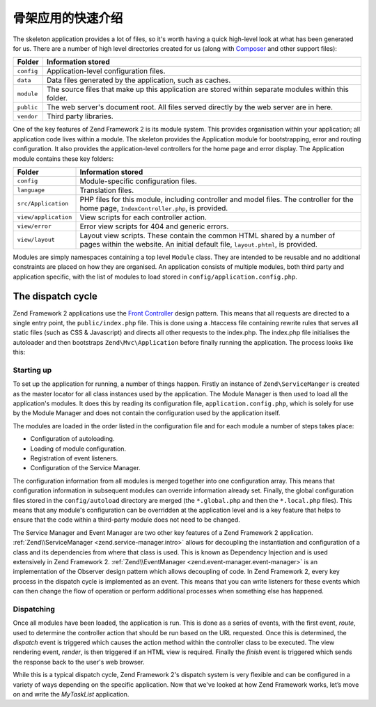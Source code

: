 .. _getting-started-with-zend-studio.skeleton-application:

骨架应用的快速介绍
========================================

The skeleton application provides a lot of files, so it's worth having a quick
high-level look at what has been generated for us. There are a number of high
level directories created for us (along with `Composer
<http://getcomposer.org>`_ and other support files):


+------------+------------------------------------------------------------------+
| Folder     | Information stored                                               |
+============+==================================================================+
| ``config`` | Application-level configuration files.                           |
+------------+------------------------------------------------------------------+
| ``data``   | Data files generated by the application, such as caches.         |
+------------+------------------------------------------------------------------+
| ``module`` | The source files that make up this application are stored within |
|            | separate modules within this folder.                             |
+------------+------------------------------------------------------------------+
| ``public`` | The web server's document root. All files served directly by the |
|            | web server are in here.                                          |
+------------+------------------------------------------------------------------+
| ``vendor`` | Third party libraries.                                           |
+------------+------------------------------------------------------------------+

One of the key features of Zend Framework 2 is its module system. This provides
organisation within your application; all application code lives within a
module. The skeleton provides the Application module for bootstrapping, error
and routing configuration. It also provides the application-level controllers
for the home page and error display.  The Application module contains these key
folders:


+----------------------+------------------------------------------------------------------+
| Folder               | Information stored                                               |
+======================+==================================================================+
| ``config``           | Module-specific configuration files.                             |
+----------------------+------------------------------------------------------------------+
| ``language``         | Translation files.                                               |
+----------------------+------------------------------------------------------------------+
| ``src/Application``  | PHP files for this module, including controller and model files. |
|                      | The controller for the                                           |
|                      | home page, ``IndexController.php``, is provided.                 |
+----------------------+------------------------------------------------------------------+
| ``view/application`` | View scripts for each controller action.                         |
+----------------------+------------------------------------------------------------------+
| ``view/error``       | Error view scripts for 404 and generic errors.                   |
+----------------------+------------------------------------------------------------------+
| ``view/layout``      | Layout view scripts. These contain the common HTML shared by a   |
|                      | number of pages within the                                       |
|                      | website. An initial default file, ``layout.phtml``, is provided. |
+----------------------+------------------------------------------------------------------+

Modules are simply namespaces containing a top level ``Module`` class. They are
intended to be reusable and no additional constraints are placed on how they are
organised. An application consists of multiple modules, both third party and
application specific, with the list of modules to load stored in
``config/application.config.php``.

The dispatch cycle
------------------

Zend Framework 2 applications use the `Front Controller
<http://www.martinfowler.com/eaaCatalog/frontController.html>`_ design pattern.
This means that all requests are directed to a single entry point, the
``public/index.php`` file. This is done using a .htaccess file containing
rewrite rules that serves all static files (such as CSS & Javascript) and
directs all other requests to the index.php. The index.php file initialises the
autoloader and then bootstraps ``Zend\Mvc\Application`` before finally running
the application. The process looks like this:

.. image:: ../images/getting-started-with-zend-studio.process.png
    :width: 525px

Starting up
~~~~~~~~~~~

To set up the application for running, a number of things happen. Firstly an
instance of ``Zend\ServiceManger`` is created as the master locator for all
class instances used by the application. The Module Manager is then used to load
all the application's modules. It does this by reading its configuration file,
``application.config.php``, which is solely for use by the Module Manager and
does not contain the configuration used by the application itself.

The modules are loaded in the order listed in the configuration file and for
each module a number of steps takes place:

* Configuration of autoloading.
* Loading of module configuration.
* Registration of event listeners.
* Configuration of the Service Manager.

The configuration information from all modules is merged together into one
configuration array. This means that configuration information in subsequent
modules can override information already set. Finally, the global configuration
files stored in the ``config/autoload`` directory are merged (the
``*.global.php`` and then the ``*.local.php`` files). This means that any
module's configuration can be overridden at the application level and is a key
feature that helps to ensure that the code within a third-party module does not
need to be changed.

The Service Manager and Event Manager are two other key features of a Zend
Framework 2 application. :ref:`Zend\\ServiceManager <zend.service-manager.intro>`
allows for decoupling the instantiation and configuration of a class and its
dependencies from where that class is used. This is known as Dependency
Injection and is used extensively in Zend Framework 2.
:ref:`Zend\\EventManager <zend.event-manager.event-manager>` is an
implementation of the Observer design pattern which allows decoupling of code.
In Zend Framework 2, every key process in the dispatch cycle is implemented as
an event. This means that you can write listeners for these events which can
then change the flow of operation or perform additional processes when something
else has happened.


Dispatching
~~~~~~~~~~~

Once all modules have been loaded, the application is run. This is done as a
series of events, with the first event, *route*, used to determine the
controller action that should be run based on the URL requested. Once this is
determined, the *dispatch* event is triggered which causes the action method
within the controller class to be executed. The view rendering event, *render*,
is then triggered if an HTML view is required. Finally the *finish* event is
triggered which sends the response back to the user's web browser.

While this is a typical dispatch cycle, Zend Framework 2's dispatch system is
very flexible and can be configured in a variety of ways depending on the
specific application. Now that we've looked at how Zend Framework works, let’s
move on and write the *MyTaskList* application.
